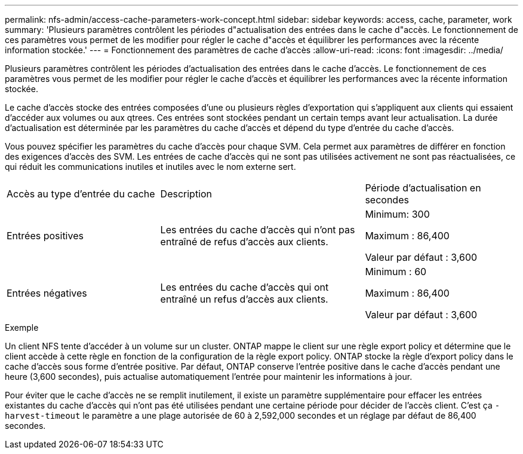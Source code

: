 ---
permalink: nfs-admin/access-cache-parameters-work-concept.html 
sidebar: sidebar 
keywords: access, cache, parameter, work 
summary: 'Plusieurs paramètres contrôlent les périodes d"actualisation des entrées dans le cache d"accès. Le fonctionnement de ces paramètres vous permet de les modifier pour régler le cache d"accès et équilibrer les performances avec la récente information stockée.' 
---
= Fonctionnement des paramètres de cache d'accès
:allow-uri-read: 
:icons: font
:imagesdir: ../media/


[role="lead"]
Plusieurs paramètres contrôlent les périodes d'actualisation des entrées dans le cache d'accès. Le fonctionnement de ces paramètres vous permet de les modifier pour régler le cache d'accès et équilibrer les performances avec la récente information stockée.

Le cache d'accès stocke des entrées composées d'une ou plusieurs règles d'exportation qui s'appliquent aux clients qui essaient d'accéder aux volumes ou aux qtrees. Ces entrées sont stockées pendant un certain temps avant leur actualisation. La durée d'actualisation est déterminée par les paramètres du cache d'accès et dépend du type d'entrée du cache d'accès.

Vous pouvez spécifier les paramètres du cache d'accès pour chaque SVM. Cela permet aux paramètres de différer en fonction des exigences d'accès des SVM. Les entrées de cache d'accès qui ne sont pas utilisées activement ne sont pas réactualisées, ce qui réduit les communications inutiles et inutiles avec le nom externe sert.

[cols="30,40,30"]
|===


| Accès au type d'entrée du cache | Description | Période d'actualisation en secondes 


 a| 
Entrées positives
 a| 
Les entrées du cache d'accès qui n'ont pas entraîné de refus d'accès aux clients.
 a| 
Minimum: 300

Maximum : 86,400

Valeur par défaut : 3,600



 a| 
Entrées négatives
 a| 
Les entrées du cache d'accès qui ont entraîné un refus d'accès aux clients.
 a| 
Minimum : 60

Maximum : 86,400

Valeur par défaut : 3,600

|===
.Exemple
Un client NFS tente d'accéder à un volume sur un cluster. ONTAP mappe le client sur une règle export policy et détermine que le client accède à cette règle en fonction de la configuration de la règle export policy. ONTAP stocke la règle d'export policy dans le cache d'accès sous forme d'entrée positive. Par défaut, ONTAP conserve l'entrée positive dans le cache d'accès pendant une heure (3,600 secondes), puis actualise automatiquement l'entrée pour maintenir les informations à jour.

Pour éviter que le cache d'accès ne se remplit inutilement, il existe un paramètre supplémentaire pour effacer les entrées existantes du cache d'accès qui n'ont pas été utilisées pendant une certaine période pour décider de l'accès client. C'est ça `-harvest-timeout` le paramètre a une plage autorisée de 60 à 2,592,000 secondes et un réglage par défaut de 86,400 secondes.
